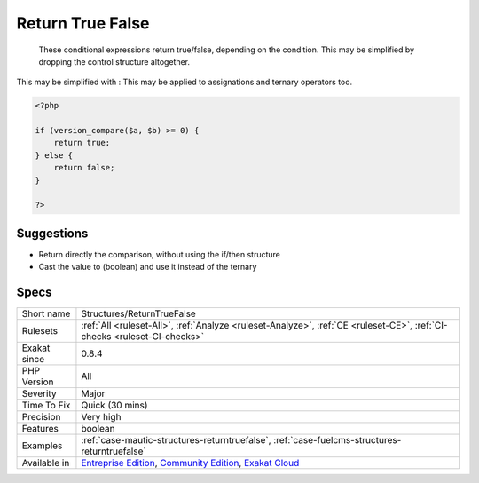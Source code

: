 .. _structures-returntruefalse:

.. _return-true-false:

Return True False
+++++++++++++++++

  These conditional expressions return true/false, depending on the condition. This may be simplified by dropping the control structure altogether.
This may be simplified with : 
This may be applied to assignations and ternary operators too.

.. code-block:: php
   
   <?php
   
   if (version_compare($a, $b) >= 0) {
       return true;
   } else {
       return false;
   }
   
   ?>

Suggestions
___________

* Return directly the comparison, without using the if/then structure
* Cast the value to (boolean) and use it instead of the ternary




Specs
_____

+--------------+-----------------------------------------------------------------------------------------------------------------------------------------------------------------------------------------+
| Short name   | Structures/ReturnTrueFalse                                                                                                                                                              |
+--------------+-----------------------------------------------------------------------------------------------------------------------------------------------------------------------------------------+
| Rulesets     | :ref:`All <ruleset-All>`, :ref:`Analyze <ruleset-Analyze>`, :ref:`CE <ruleset-CE>`, :ref:`CI-checks <ruleset-CI-checks>`                                                                |
+--------------+-----------------------------------------------------------------------------------------------------------------------------------------------------------------------------------------+
| Exakat since | 0.8.4                                                                                                                                                                                   |
+--------------+-----------------------------------------------------------------------------------------------------------------------------------------------------------------------------------------+
| PHP Version  | All                                                                                                                                                                                     |
+--------------+-----------------------------------------------------------------------------------------------------------------------------------------------------------------------------------------+
| Severity     | Major                                                                                                                                                                                   |
+--------------+-----------------------------------------------------------------------------------------------------------------------------------------------------------------------------------------+
| Time To Fix  | Quick (30 mins)                                                                                                                                                                         |
+--------------+-----------------------------------------------------------------------------------------------------------------------------------------------------------------------------------------+
| Precision    | Very high                                                                                                                                                                               |
+--------------+-----------------------------------------------------------------------------------------------------------------------------------------------------------------------------------------+
| Features     | boolean                                                                                                                                                                                 |
+--------------+-----------------------------------------------------------------------------------------------------------------------------------------------------------------------------------------+
| Examples     | :ref:`case-mautic-structures-returntruefalse`, :ref:`case-fuelcms-structures-returntruefalse`                                                                                           |
+--------------+-----------------------------------------------------------------------------------------------------------------------------------------------------------------------------------------+
| Available in | `Entreprise Edition <https://www.exakat.io/entreprise-edition>`_, `Community Edition <https://www.exakat.io/community-edition>`_, `Exakat Cloud <https://www.exakat.io/exakat-cloud/>`_ |
+--------------+-----------------------------------------------------------------------------------------------------------------------------------------------------------------------------------------+


